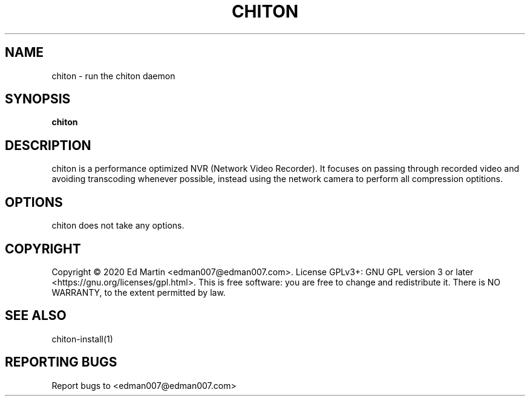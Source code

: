 .\" Manpage for chiton.
.\" Contact edman007@edman007.com to correct errors or typos.
.TH CHITON 1 "2020-07-19" Linux "chiton man page"
.SH NAME
chiton \- run the chiton daemon
.SH SYNOPSIS
.B chiton
.SH DESCRIPTION
chiton is a performance optimized NVR (Network Video Recorder). It focuses on passing through recorded video and avoiding transcoding whenever possible, instead using the network camera to perform all compression optitions.
.SH OPTIONS
chiton does not take any options.
.SH COPYRIGHT
Copyright © 2020 Ed Martin <edman007@edman007.com>.  License GPLv3+: GNU GPL version 3 or later <https://gnu.org/licenses/gpl.html>. This is free software: you are free to change and redistribute it.  There is NO WARRANTY, to the extent permitted by law.
.SH SEE ALSO
chiton-install(1)
.SH REPORTING BUGS
Report bugs to <edman007@edman007.com>
